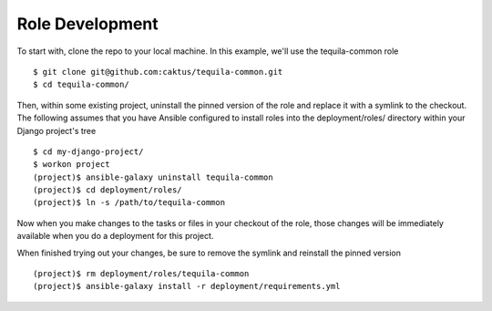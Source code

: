 Role Development
================

To start with, clone the repo to your local machine.  In this example,
we'll use the tequila-common role ::

    $ git clone git@github.com:caktus/tequila-common.git
    $ cd tequila-common/

Then, within some existing project, uninstall the pinned version of
the role and replace it with a symlink to the checkout.  The following
assumes that you have Ansible configured to install roles into the
deployment/roles/ directory within your Django project's tree ::

    $ cd my-django-project/
    $ workon project
    (project)$ ansible-galaxy uninstall tequila-common
    (project)$ cd deployment/roles/
    (project)$ ln -s /path/to/tequila-common

Now when you make changes to the tasks or files in your checkout of
the role, those changes will be immediately available when you
do a deployment for this project.

When finished trying out your changes, be sure to remove the symlink
and reinstall the pinned version ::

    (project)$ rm deployment/roles/tequila-common
    (project)$ ansible-galaxy install -r deployment/requirements.yml

